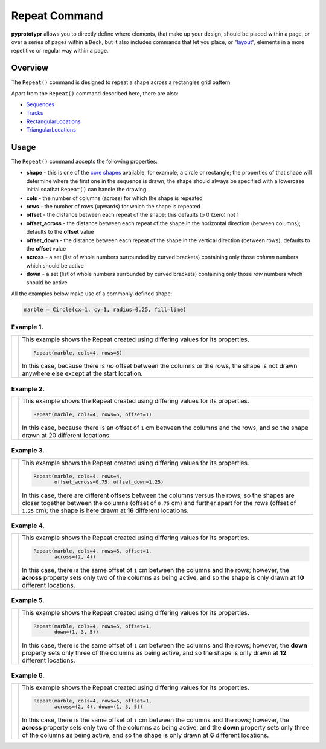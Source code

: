 ==============
Repeat Command
==============

**pyprototypr** allows you to directly define where elements, that make up
your design, should be placed within a page, or over a series of pages
within a ``Deck``, but it also includes commands that let you place, or
"`layout <layouts.rst>`_", elements in a more repetitive or regular way
within a page.


Overview
========

The ``Repeat()`` command is designed to repeat a shape across a rectangles
grid pattern

Apart from the ``Repeat()`` command described here, there are also:

- `Sequences <layouts_sequence.rst>`_
- `Tracks <layouts_track.rst>`_
- `RectangularLocations <layouts_rectangular.rst>`_
- `TriangularLocations <layouts_triangular.rst>`_

Usage
=====

The ``Repeat()`` command accepts the following properties:

- **shape** - this is one of the `core shapes <core_shapes.rst>`_ available,
  for example, a circle or rectangle; the properties of that shape will
  determine where the first one in the sequence is drawn; the shape should
  always be specified with a lowercase initial soathat ``Repeat()`` can handle
  the drawing.
- **cols** - the number of columns (across) for which the shape is repeated
- **rows** - the number of rows (upwards) for which the shape is repeated
- **offset** - the distance between each repeat of the shape; this defaults to
  0 (zero) not 1
- **offset_across** - the distance between each repeat of the shape in the
  horizontal direction (between columns); defaults to the **offset** value
- **offset_down** - the distance between each repeat of the shape in the
  vertical direction (between rows); defaults to the **offset** value
- **across** - a set (list of whole numbers surrounded by curved brackets)
  containing only those *column* numbers which should be active
- **down** - a set (list of whole numbers surrounded by curved brackets)
  containing only those *row* numbers which should be active

All the examples below make use of a commonly-defined shape:

.. code:: python

    marble = Circle(cx=1, cy=1, radius=0.25, fill=lime)

Example 1.
----------

.. |rp0| image:: images/layouts/repeat_basic.png
   :width: 330

===== ======
|rp0| This example shows the Repeat created using differing values for
      its properties.

      .. code:: python

        Repeat(marble, cols=4, rows=5)

      In this case, because there is *no* offset between the columns or the
      rows, the shape is not drawn anywhere else except at the start location.

===== ======

Example 2.
----------

.. |rp1| image:: images/layouts/repeat_offset.png
   :width: 330

===== ======
|rp1| This example shows the Repeat created using differing values for
      its properties.

      .. code:: python

        Repeat(marble, cols=4, rows=5, offset=1)

      In this case, because there is an offset of ``1`` cm between the columns
      and the rows, and so the shape drawn at 20 different locations.

===== ======

Example 3.
----------

.. |rp2| image:: images/layouts/repeat_offset_acrossdown.png
   :width: 330

===== ======
|rp2| This example shows the Repeat created using differing values for
      its properties.

      .. code:: python

        Repeat(marble, cols=4, rows=4,
               offset_across=0.75, offset_down=1.25)

      In this case, there are different offsets between the columns
      versus the rows; so the shapes are closer together between the columns
      (offset of ``0.75`` cm) and further apart for the rows (offset of
      ``1.25`` cm);  the shape is here drawn at **16** different locations.

===== ======

Example 4.
----------

.. |rp3| image:: images/layouts/repeat_across.png
   :width: 330

===== ======
|rp3| This example shows the Repeat created using differing values for
      its properties.

      .. code:: python

        Repeat(marble, cols=4, rows=5, offset=1,
               across=(2, 4))

      In this case, there is the same offset of ``1`` cm between the columns
      and the rows; however, the **across** property sets only two of the
      columns as being active, and so the shape is only drawn at **10**
      different locations.

===== ======

Example 5.
----------

.. |rp4| image:: images/layouts/repeat_down.png
   :width: 330

===== ======
|rp4| This example shows the Repeat created using differing values for
      its properties.

      .. code:: python

        Repeat(marble, cols=4, rows=5, offset=1,
               down=(1, 3, 5))

      In this case, there is the same offset of ``1`` cm between the columns
      and the rows; however, the **down** property sets only three of the
      columns as being active, and so the shape is only drawn at **12**
      different locations.

===== ======

Example 6.
----------

.. |rp5| image:: images/layouts/repeat_acrossdown.png
   :width: 330

===== ======
|rp5| This example shows the Repeat created using differing values for
      its properties.

      .. code:: python

        Repeat(marble, cols=4, rows=5, offset=1,
               across=(2, 4), down=(1, 3, 5))

      In this case, there is the same offset of ``1`` cm between the columns
      and the rows; however, the **across** property sets only two of the
      columns as being active, and the **down** property sets only three of
      the columns as being active, and so the shape is only drawn at **6**
      different locations.

===== ======
